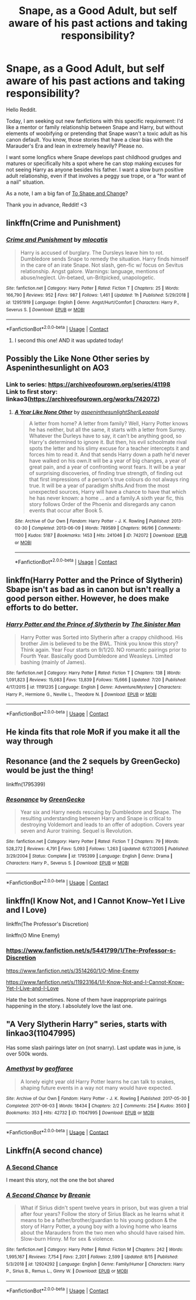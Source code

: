 #+TITLE: Snape, as a Good Adult, but self aware of his past actions and taking responsibility?

* Snape, as a Good Adult, but self aware of his past actions and taking responsibility?
:PROPERTIES:
:Author: lynnalilly
:Score: 15
:DateUnix: 1597743807.0
:DateShort: 2020-Aug-18
:FlairText: Request
:END:
Hello Reddit.

Today, I am seeking out new fanfictions with this specific requirement: I'd like a mentor or family relationship between Snape and Harry, but without elements of woobifying or pretending that Snape wasn't a toxic adult as his canon default. You know, those stories that have a clear bias with the Marauder's Era and lean in extremely heavily? Please no.

I want some longfics where Snape develops past childhood grudges and matures or specifically hits a spot where he can stop making excuses for not seeing Harry as anyone besides his father. I want a slow burn positive adult relationship, even if that involves a peggy sue trope, or a "for want of a nail" situation.

As a note, I am a big fan of [[https://www.fanfiction.net/s/6413108/1/To-Shape-and-Change][To Shape and Change]]?

Thank you in advance, Reddit! <3


** linkffn(Crime and Punishment)
:PROPERTIES:
:Author: Fredrik1994
:Score: 6
:DateUnix: 1597760425.0
:DateShort: 2020-Aug-18
:END:

*** [[https://www.fanfiction.net/s/12951919/1/][*/Crime and Punishment/*]] by [[https://www.fanfiction.net/u/8694500/mlocatis][/mlocatis/]]

#+begin_quote
  Harry is accused of burglary. The Dursleys leave him to rot. Dumbledore sends Snape to remedy the situation. Harry finds himself in the care of an irate Snape. Not slash, gen-fic w/ focus on Sevitus relationship. Angst galore. Warnings: language, mentions of abuse/neglect. Un-betaed, un-Britpicked, unapologetic.
#+end_quote

^{/Site/:} ^{fanfiction.net} ^{*|*} ^{/Category/:} ^{Harry} ^{Potter} ^{*|*} ^{/Rated/:} ^{Fiction} ^{T} ^{*|*} ^{/Chapters/:} ^{25} ^{*|*} ^{/Words/:} ^{166,790} ^{*|*} ^{/Reviews/:} ^{952} ^{*|*} ^{/Favs/:} ^{987} ^{*|*} ^{/Follows/:} ^{1,461} ^{*|*} ^{/Updated/:} ^{1h} ^{*|*} ^{/Published/:} ^{5/29/2018} ^{*|*} ^{/id/:} ^{12951919} ^{*|*} ^{/Language/:} ^{English} ^{*|*} ^{/Genre/:} ^{Angst/Hurt/Comfort} ^{*|*} ^{/Characters/:} ^{Harry} ^{P.,} ^{Severus} ^{S.} ^{*|*} ^{/Download/:} ^{[[http://www.ff2ebook.com/old/ffn-bot/index.php?id=12951919&source=ff&filetype=epub][EPUB]]} ^{or} ^{[[http://www.ff2ebook.com/old/ffn-bot/index.php?id=12951919&source=ff&filetype=mobi][MOBI]]}

--------------

*FanfictionBot*^{2.0.0-beta} | [[https://github.com/FanfictionBot/reddit-ffn-bot/wiki/Usage][Usage]] | [[https://www.reddit.com/message/compose?to=tusing][Contact]]
:PROPERTIES:
:Author: FanfictionBot
:Score: 1
:DateUnix: 1597760448.0
:DateShort: 2020-Aug-18
:END:

**** I second this one! AND it was updated today!
:PROPERTIES:
:Author: labrys71
:Score: 1
:DateUnix: 1597804454.0
:DateShort: 2020-Aug-19
:END:


** Possibly the Like None Other series by Aspeninthesunlight on AO3
:PROPERTIES:
:Author: knopflerpettydylan
:Score: 2
:DateUnix: 1597784585.0
:DateShort: 2020-Aug-19
:END:

*** Link to series: [[https://archiveofourown.org/series/41198]]\\
Link to first story: linkao3([[https://archiveofourown.org/works/742072]])
:PROPERTIES:
:Author: roryokane
:Score: 1
:DateUnix: 1597824958.0
:DateShort: 2020-Aug-19
:END:

**** [[https://archiveofourown.org/works/742072][*/A Year Like None Other/*]] by [[https://www.archiveofourown.org/users/aspeninthesunlight/pseuds/aspeninthesunlight/users/SherlLeopold/pseuds/SherlLeopold][/aspeninthesunlightSherlLeopold/]]

#+begin_quote
  A letter from home? A letter from family? Well, Harry Potter knows he has neither, but all the same, it starts with a letter from Surrey. Whatever the Durleys have to say, it can't be anything good, so Harry's determined to ignore it. But then, his evil schoolmate rival spots the letter and his slimy excuse for a teacher intercepts it and forces him to read it. And that sends Harry down a path he'd never have walked on his own.It will be a year of big changes, a year of great pain, and a year of confronting worst fears. It will be a year of surprising discoveries, of finding true strength, of finding out that first impressions of a person's true colours do not always ring true. It will be a year of paradigm shifts.And from the most unexpected sources, Harry will have a chance to have that which he has never known: a home ... and a family.A sixth year fic, this story follows Order of the Phoenix and disregards any canon events that occur after Book 5.
#+end_quote

^{/Site/:} ^{Archive} ^{of} ^{Our} ^{Own} ^{*|*} ^{/Fandom/:} ^{Harry} ^{Potter} ^{-} ^{J.} ^{K.} ^{Rowling} ^{*|*} ^{/Published/:} ^{2013-03-30} ^{*|*} ^{/Completed/:} ^{2013-06-09} ^{*|*} ^{/Words/:} ^{789589} ^{*|*} ^{/Chapters/:} ^{96/96} ^{*|*} ^{/Comments/:} ^{1100} ^{*|*} ^{/Kudos/:} ^{5187} ^{*|*} ^{/Bookmarks/:} ^{1453} ^{*|*} ^{/Hits/:} ^{241046} ^{*|*} ^{/ID/:} ^{742072} ^{*|*} ^{/Download/:} ^{[[https://archiveofourown.org/downloads/742072/A%20Year%20Like%20None%20Other.epub?updated_at=1595368515][EPUB]]} ^{or} ^{[[https://archiveofourown.org/downloads/742072/A%20Year%20Like%20None%20Other.mobi?updated_at=1595368515][MOBI]]}

--------------

*FanfictionBot*^{2.0.0-beta} | [[https://github.com/FanfictionBot/reddit-ffn-bot/wiki/Usage][Usage]] | [[https://www.reddit.com/message/compose?to=tusing][Contact]]
:PROPERTIES:
:Author: FanfictionBot
:Score: 1
:DateUnix: 1597824975.0
:DateShort: 2020-Aug-19
:END:


** linkffn(Harry Potter and the Prince of Slytherin) Sbape isn't as bad as in canon but isn't really a good person either. However, he does make efforts to do better.
:PROPERTIES:
:Author: cretsben
:Score: 1
:DateUnix: 1597762591.0
:DateShort: 2020-Aug-18
:END:

*** [[https://www.fanfiction.net/s/11191235/1/][*/Harry Potter and the Prince of Slytherin/*]] by [[https://www.fanfiction.net/u/4788805/The-Sinister-Man][/The Sinister Man/]]

#+begin_quote
  Harry Potter was Sorted into Slytherin after a crappy childhood. His brother Jim is believed to be the BWL. Think you know this story? Think again. Year Four starts on 9/1/20. NO romantic pairings prior to Fourth Year. Basically good Dumbledore and Weasleys. Limited bashing (mainly of James).
#+end_quote

^{/Site/:} ^{fanfiction.net} ^{*|*} ^{/Category/:} ^{Harry} ^{Potter} ^{*|*} ^{/Rated/:} ^{Fiction} ^{T} ^{*|*} ^{/Chapters/:} ^{138} ^{*|*} ^{/Words/:} ^{1,091,823} ^{*|*} ^{/Reviews/:} ^{15,083} ^{*|*} ^{/Favs/:} ^{13,839} ^{*|*} ^{/Follows/:} ^{15,666} ^{*|*} ^{/Updated/:} ^{7/20} ^{*|*} ^{/Published/:} ^{4/17/2015} ^{*|*} ^{/id/:} ^{11191235} ^{*|*} ^{/Language/:} ^{English} ^{*|*} ^{/Genre/:} ^{Adventure/Mystery} ^{*|*} ^{/Characters/:} ^{Harry} ^{P.,} ^{Hermione} ^{G.,} ^{Neville} ^{L.,} ^{Theodore} ^{N.} ^{*|*} ^{/Download/:} ^{[[http://www.ff2ebook.com/old/ffn-bot/index.php?id=11191235&source=ff&filetype=epub][EPUB]]} ^{or} ^{[[http://www.ff2ebook.com/old/ffn-bot/index.php?id=11191235&source=ff&filetype=mobi][MOBI]]}

--------------

*FanfictionBot*^{2.0.0-beta} | [[https://github.com/FanfictionBot/reddit-ffn-bot/wiki/Usage][Usage]] | [[https://www.reddit.com/message/compose?to=tusing][Contact]]
:PROPERTIES:
:Author: FanfictionBot
:Score: 1
:DateUnix: 1597762613.0
:DateShort: 2020-Aug-18
:END:


** He kinda fits that role MoR if you make it all the way through
:PROPERTIES:
:Author: randomredditor12345
:Score: 1
:DateUnix: 1597763808.0
:DateShort: 2020-Aug-18
:END:


** Resonance (and the 2 sequels by GreenGecko) would be just the thing!

linkffn(1795399)
:PROPERTIES:
:Author: alephnumber
:Score: 1
:DateUnix: 1597774217.0
:DateShort: 2020-Aug-18
:END:

*** [[https://www.fanfiction.net/s/1795399/1/][*/Resonance/*]] by [[https://www.fanfiction.net/u/562135/GreenGecko][/GreenGecko/]]

#+begin_quote
  Year six and Harry needs rescuing by Dumbledore and Snape. The resulting understanding between Harry and Snape is critical to destroying Voldemort and leads to an offer of adoption. Covers year seven and Auror training. Sequel is Revolution.
#+end_quote

^{/Site/:} ^{fanfiction.net} ^{*|*} ^{/Category/:} ^{Harry} ^{Potter} ^{*|*} ^{/Rated/:} ^{Fiction} ^{T} ^{*|*} ^{/Chapters/:} ^{79} ^{*|*} ^{/Words/:} ^{528,272} ^{*|*} ^{/Reviews/:} ^{4,791} ^{*|*} ^{/Favs/:} ^{5,093} ^{*|*} ^{/Follows/:} ^{1,263} ^{*|*} ^{/Updated/:} ^{6/27/2005} ^{*|*} ^{/Published/:} ^{3/29/2004} ^{*|*} ^{/Status/:} ^{Complete} ^{*|*} ^{/id/:} ^{1795399} ^{*|*} ^{/Language/:} ^{English} ^{*|*} ^{/Genre/:} ^{Drama} ^{*|*} ^{/Characters/:} ^{Harry} ^{P.,} ^{Severus} ^{S.} ^{*|*} ^{/Download/:} ^{[[http://www.ff2ebook.com/old/ffn-bot/index.php?id=1795399&source=ff&filetype=epub][EPUB]]} ^{or} ^{[[http://www.ff2ebook.com/old/ffn-bot/index.php?id=1795399&source=ff&filetype=mobi][MOBI]]}

--------------

*FanfictionBot*^{2.0.0-beta} | [[https://github.com/FanfictionBot/reddit-ffn-bot/wiki/Usage][Usage]] | [[https://www.reddit.com/message/compose?to=tusing][Contact]]
:PROPERTIES:
:Author: FanfictionBot
:Score: 1
:DateUnix: 1597774236.0
:DateShort: 2020-Aug-18
:END:


** linkffn(I Know Not, and I Cannot Know--Yet I Live and I Love)

linkffn(The Professor's Discretion)

linkffn(O Mine Enemy)
:PROPERTIES:
:Author: tangerine_tendencies
:Score: 1
:DateUnix: 1597774225.0
:DateShort: 2020-Aug-18
:END:

*** [[https://www.fanfiction.net/s/5441799/1/The-Professor-s-Discretion]]

[[https://www.fanfiction.net/s/3514260/1/O-Mine-Enemy]]

[[https://www.fanfiction.net/s/11923164/1/I-Know-Not-and-I-Cannot-Know-Yet-I-Live-and-I-Love]]

Hate the bot sometimes. None of them have inappropriate pairings happening in the story. I absolutely love the last one.
:PROPERTIES:
:Author: tangerine_tendencies
:Score: 2
:DateUnix: 1597774384.0
:DateShort: 2020-Aug-18
:END:


** "A Very Slytherin Harry" series, starts with linkao3(11047995)

Has some slash pairings later on (not snarry). Last update was in june, is over 500k words.
:PROPERTIES:
:Author: hrmdurr
:Score: 1
:DateUnix: 1597794720.0
:DateShort: 2020-Aug-19
:END:

*** [[https://archiveofourown.org/works/11047995][*/Amethyst/*]] by [[https://www.archiveofourown.org/users/geoffaree/pseuds/geoffaree][/geoffaree/]]

#+begin_quote
  A lonely eight year old Harry Potter learns he can talk to snakes, shaping future events in a way not many would have expected.
#+end_quote

^{/Site/:} ^{Archive} ^{of} ^{Our} ^{Own} ^{*|*} ^{/Fandom/:} ^{Harry} ^{Potter} ^{-} ^{J.} ^{K.} ^{Rowling} ^{*|*} ^{/Published/:} ^{2017-05-30} ^{*|*} ^{/Completed/:} ^{2017-06-03} ^{*|*} ^{/Words/:} ^{18434} ^{*|*} ^{/Chapters/:} ^{2/2} ^{*|*} ^{/Comments/:} ^{254} ^{*|*} ^{/Kudos/:} ^{3503} ^{*|*} ^{/Bookmarks/:} ^{353} ^{*|*} ^{/Hits/:} ^{42732} ^{*|*} ^{/ID/:} ^{11047995} ^{*|*} ^{/Download/:} ^{[[https://archiveofourown.org/downloads/11047995/Amethyst.epub?updated_at=1588303225][EPUB]]} ^{or} ^{[[https://archiveofourown.org/downloads/11047995/Amethyst.mobi?updated_at=1588303225][MOBI]]}

--------------

*FanfictionBot*^{2.0.0-beta} | [[https://github.com/FanfictionBot/reddit-ffn-bot/wiki/Usage][Usage]] | [[https://www.reddit.com/message/compose?to=tusing][Contact]]
:PROPERTIES:
:Author: FanfictionBot
:Score: 1
:DateUnix: 1597794736.0
:DateShort: 2020-Aug-19
:END:


** Linkffn(A second chance)
:PROPERTIES:
:Author: sweetaznsugar
:Score: 1
:DateUnix: 1597817977.0
:DateShort: 2020-Aug-19
:END:

*** [[https://m.fanfiction.net/s/10295068/1/][A Second Chance]]

I meant this story, not the one the bot shared
:PROPERTIES:
:Author: sweetaznsugar
:Score: 2
:DateUnix: 1597818090.0
:DateShort: 2020-Aug-19
:END:


*** [[https://www.fanfiction.net/s/12924292/1/][*/A Second Chance/*]] by [[https://www.fanfiction.net/u/1265123/Breanie][/Breanie/]]

#+begin_quote
  What if Sirius didn't spent twelve years in prison, but was given a trial after four years? Follow the story of Sirius Black as he learns what it means to be a father/brother/guardian to his young godson & the story of Harry Potter, a young boy with a loving home who learns about the Marauders from the two men who should have raised him. Slow-burn Hinny. M for sex & violence.
#+end_quote

^{/Site/:} ^{fanfiction.net} ^{*|*} ^{/Category/:} ^{Harry} ^{Potter} ^{*|*} ^{/Rated/:} ^{Fiction} ^{M} ^{*|*} ^{/Chapters/:} ^{242} ^{*|*} ^{/Words/:} ^{1,995,167} ^{*|*} ^{/Reviews/:} ^{7,754} ^{*|*} ^{/Favs/:} ^{2,201} ^{*|*} ^{/Follows/:} ^{2,599} ^{*|*} ^{/Updated/:} ^{8/15} ^{*|*} ^{/Published/:} ^{5/3/2018} ^{*|*} ^{/id/:} ^{12924292} ^{*|*} ^{/Language/:} ^{English} ^{*|*} ^{/Genre/:} ^{Family/Humor} ^{*|*} ^{/Characters/:} ^{Harry} ^{P.,} ^{Sirius} ^{B.,} ^{Remus} ^{L.,} ^{Ginny} ^{W.} ^{*|*} ^{/Download/:} ^{[[http://www.ff2ebook.com/old/ffn-bot/index.php?id=12924292&source=ff&filetype=epub][EPUB]]} ^{or} ^{[[http://www.ff2ebook.com/old/ffn-bot/index.php?id=12924292&source=ff&filetype=mobi][MOBI]]}

--------------

*FanfictionBot*^{2.0.0-beta} | [[https://github.com/FanfictionBot/reddit-ffn-bot/wiki/Usage][Usage]] | [[https://www.reddit.com/message/compose?to=tusing][Contact]]
:PROPERTIES:
:Author: FanfictionBot
:Score: 1
:DateUnix: 1597818000.0
:DateShort: 2020-Aug-19
:END:
